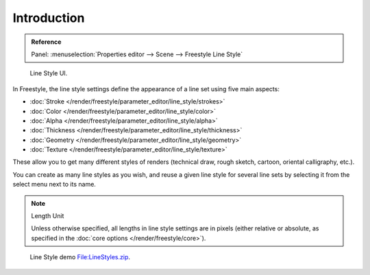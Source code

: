 
************
Introduction
************

.. admonition:: Reference
   :class: refbox

   | Panel:    :menuselection:`Properties editor --> Scene --> Freestyle Line Style`

.. figure:: /images/render_freestyle_line-style_introduction_line-style-panel.png

   Line Style UI.


In Freestyle, the line style settings define the appearance of a line set using five main aspects:

- :doc:`Stroke </render/freestyle/parameter_editor/line_style/strokes>`
- :doc:`Color </render/freestyle/parameter_editor/line_style/color>`
- :doc:`Alpha </render/freestyle/parameter_editor/line_style/alpha>`
- :doc:`Thickness </render/freestyle/parameter_editor/line_style/thickness>`
- :doc:`Geometry </render/freestyle/parameter_editor/line_style/geometry>`
- :doc:`Texture </render/freestyle/parameter_editor/line_style/texture>`

These allow you to get many different styles of renders
(technical draw, rough sketch, cartoon, oriental calligraphy, etc.).

You can create as many line styles as you wish, and reuse a given line style for several line
sets by selecting it from the select menu next to its name.

.. note:: Length Unit

   Unless otherwise specified, all lengths in line style settings are in pixels (either relative or absolute,
   as specified in the :doc:`core options </render/freestyle/core>`).

.. figure:: /images/render_freestyle_line-style_introduction_line-style-example.png

   Line Style demo `File:LineStyles.zip <https://wiki.blender.org/index.php/File:LineStyles.zip>`__.
